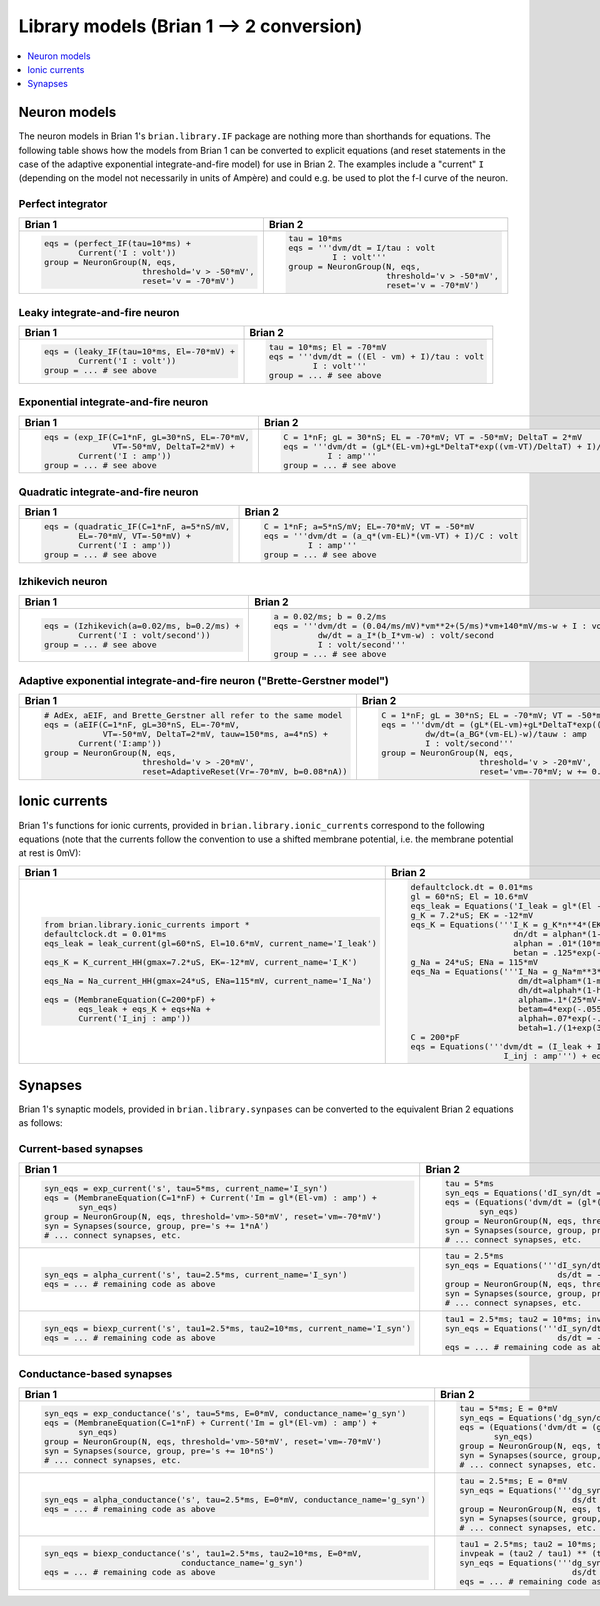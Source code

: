 Library models (Brian 1 --> 2 conversion)
=========================================

.. contents::
    :local:
    :depth: 1

Neuron models
-------------
The neuron models in Brian 1's ``brian.library.IF`` package are nothing more
than shorthands for equations. The following table shows how the models from
Brian 1 can be converted to explicit equations (and reset statements in the case
of the adaptive exponential integrate-and-fire model) for use in Brian 2. The
examples include a "current" ``I`` (depending on the model not necessarily in
units of Ampère) and could e.g. be used to plot the f-I curve of the neuron.

Perfect integrator
~~~~~~~~~~~~~~~~~~
+------------------------------------------------------------------+------------------------------------------------------------------------------------------+
| Brian 1                                                          | Brian 2                                                                                  |
+==================================================================+==========================================================================================+
+ .. code::                                                        | .. code::                                                                                |
+                                                                  |                                                                                          |
+    eqs = (perfect_IF(tau=10*ms) +                                |    tau = 10*ms                                                                           |
+           Current('I : volt'))                                   |    eqs = '''dvm/dt = I/tau : volt                                                        |
+    group = NeuronGroup(N, eqs,                                   |             I : volt'''                                                                  |
+                        threshold='v > -50*mV',                   |    group = NeuronGroup(N, eqs,                                                           |
+                        reset='v = -70*mV')                       |                        threshold='v > -50*mV',                                           |
+                                                                  |                        reset='v = -70*mV')                                               |
+                                                                  |                                                                                          |
+------------------------------------------------------------------+------------------------------------------------------------------------------------------+

Leaky integrate-and-fire neuron
~~~~~~~~~~~~~~~~~~~~~~~~~~~~~~~
+------------------------------------------------------------------+------------------------------------------------------------------------------------------+
| Brian 1                                                          | Brian 2                                                                                  |
+==================================================================+==========================================================================================+
+ .. code::                                                        | .. code::                                                                                |
+                                                                  |                                                                                          |
+    eqs = (leaky_IF(tau=10*ms, El=-70*mV) +                       |    tau = 10*ms; El = -70*mV                                                              |
+           Current('I : volt'))                                   |    eqs = '''dvm/dt = ((El - vm) + I)/tau : volt                                          |
+    group = ... # see above                                       |             I : volt'''                                                                  |
+                                                                  |    group = ... # see above                                                               |
+                                                                  |                                                                                          |
+------------------------------------------------------------------+------------------------------------------------------------------------------------------+

Exponential integrate-and-fire neuron
~~~~~~~~~~~~~~~~~~~~~~~~~~~~~~~~~~~~~
+------------------------------------------------------------------+------------------------------------------------------------------------------------------+
| Brian 1                                                          | Brian 2                                                                                  |
+==================================================================+==========================================================================================+
+ .. code::                                                        | .. code::                                                                                |
+                                                                  |                                                                                          |
+    eqs = (exp_IF(C=1*nF, gL=30*nS, EL=-70*mV,                    |    C = 1*nF; gL = 30*nS; EL = -70*mV; VT = -50*mV; DeltaT = 2*mV                         |
+                  VT=-50*mV, DeltaT=2*mV) +                       |    eqs = '''dvm/dt = (gL*(EL-vm)+gL*DeltaT*exp((vm-VT)/DeltaT) + I)/C : volt             |
+           Current('I : amp'))                                    |             I : amp'''                                                                   |
+    group = ... # see above                                       |    group = ... # see above                                                               |
+                                                                  |                                                                                          |
+------------------------------------------------------------------+------------------------------------------------------------------------------------------+

Quadratic integrate-and-fire neuron
~~~~~~~~~~~~~~~~~~~~~~~~~~~~~~~~~~~
+------------------------------------------------------------------+------------------------------------------------------------------------------------------+
| Brian 1                                                          | Brian 2                                                                                  |
+==================================================================+==========================================================================================+
+ .. code::                                                        | .. code::                                                                                |
+                                                                  |                                                                                          |
+    eqs = (quadratic_IF(C=1*nF, a=5*nS/mV,                        |    C = 1*nF; a=5*nS/mV; EL=-70*mV; VT = -50*mV                                           |
+           EL=-70*mV, VT=-50*mV) +                                |    eqs = '''dvm/dt = (a_q*(vm-EL)*(vm-VT) + I)/C : volt                                  |
+           Current('I : amp'))                                    |             I : amp'''                                                                   |
+    group = ... # see above                                       |    group = ... # see above                                                               |
+                                                                  |                                                                                          |
+------------------------------------------------------------------+------------------------------------------------------------------------------------------+

Izhikevich neuron
~~~~~~~~~~~~~~~~~
+------------------------------------------------------------------+------------------------------------------------------------------------------------------+
| Brian 1                                                          | Brian 2                                                                                  |
+==================================================================+==========================================================================================+
+ .. code::                                                        | .. code::                                                                                |
+                                                                  |                                                                                          |
+    eqs = (Izhikevich(a=0.02/ms, b=0.2/ms) +                      |    a = 0.02/ms; b = 0.2/ms                                                               |
+           Current('I : volt/second'))                            |    eqs = '''dvm/dt = (0.04/ms/mV)*vm**2+(5/ms)*vm+140*mV/ms-w + I : volt                 |
+    group = ... # see above                                       |             dw/dt = a_I*(b_I*vm-w) : volt/second                                         |
+                                                                  |             I : volt/second'''                                                           |
+                                                                  |    group = ... # see above                                                               |
+                                                                  |                                                                                          |
+------------------------------------------------------------------+------------------------------------------------------------------------------------------+

Adaptive exponential integrate-and-fire neuron ("Brette-Gerstner model")
~~~~~~~~~~~~~~~~~~~~~~~~~~~~~~~~~~~~~~~~~~~~~~~~~~~~~~~~~~~~~~~~~~~~~~~~
+------------------------------------------------------------------+------------------------------------------------------------------------------------------+
| Brian 1                                                          | Brian 2                                                                                  |
+==================================================================+==========================================================================================+
+ .. code::                                                        | .. code::                                                                                |
+                                                                  |                                                                                          |
+    # AdEx, aEIF, and Brette_Gerstner all refer to the same model |   C = 1*nF; gL = 30*nS; EL = -70*mV; VT = -50*mV; DeltaT = 2*mV; tauw = 150*ms; a = 4*nS |
+    eqs = (aEIF(C=1*nF, gL=30*nS, EL=-70*mV,                      |   eqs = '''dvm/dt = (gL*(EL-vm)+gL*DeltaT*exp((vm-VT)/DeltaT) -w + I)/C : volt           |
+                VT=-50*mV, DeltaT=2*mV, tauw=150*ms, a=4*nS) +    |            dw/dt=(a_BG*(vm-EL)-w)/tauw : amp                                             |
+           Current('I:amp'))                                      |            I : volt/second'''                                                            |
+    group = NeuronGroup(N, eqs,                                   |   group = NeuronGroup(N, eqs,                                                            |
+                        threshold='v > -20*mV',                   |                       threshold='v > -20*mV',                                            |
+                        reset=AdaptiveReset(Vr=-70*mV, b=0.08*nA))|                       reset='vm=-70*mV; w += 0.08*nA')                                   |
+                                                                  |                                                                                          |
+------------------------------------------------------------------+------------------------------------------------------------------------------------------+

Ionic currents
--------------
Brian 1's functions for ionic currents, provided in
``brian.library.ionic_currents`` correspond to the following equations (note
that the currents follow the convention to use a shifted membrane potential,
i.e. the membrane potential at rest is 0mV):

+-------------------------------------------------------------------------+----------------------------------------------------------------------------------+
| Brian 1                                                                 | Brian 2                                                                          |
+=========================================================================+==================================================================================+
+ .. code::                                                               | .. code::                                                                        |
+                                                                         |                                                                                  |
+    from brian.library.ionic_currents import *                           |    defaultclock.dt = 0.01*ms                                                     |
+    defaultclock.dt = 0.01*ms                                            |    gl = 60*nS; El = 10.6*mV                                                      |
+    eqs_leak = leak_current(gl=60*nS, El=10.6*mV, current_name='I_leak') |    eqs_leak = Equations('I_leak = gl*(El - vm) : amp')                           |
+                                                                         |    g_K = 7.2*uS; EK = -12*mV                                                     |
+    eqs_K = K_current_HH(gmax=7.2*uS, EK=-12*mV, current_name='I_K')     |    eqs_K = Equations('''I_K = g_K*n**4*(EK-vm) : amp                             |
+                                                                         |                         dn/dt = alphan*(1-n)-betan*n : 1                         |
+    eqs_Na = Na_current_HH(gmax=24*uS, ENa=115*mV, current_name='I_Na')  |                         alphan = .01*(10*mV-vm)/(exp(1-.1*vm/mV)-1)/mV/ms : Hz   |
+                                                                         |                         betan = .125*exp(-.0125*vm/mV)/ms : Hz''')               |
+    eqs = (MembraneEquation(C=200*pF) +                                  |    g_Na = 24*uS; ENa = 115*mV                                                    |
+           eqs_leak + eqs_K + eqs+Na +                                   |    eqs_Na = Equations('''I_Na = g_Na*m**3*h*(ENa-vm) : amp                       |
+           Current('I_inj : amp'))                                       |                          dm/dt=alpham*(1-m)-betam*m : 1                          |
+                                                                         |                          dh/dt=alphah*(1-h)-betah*h : 1                          |
+                                                                         |                          alpham=.1*(25*mV-vm)/(exp(2.5-.1*vm/mV)-1)/mV/ms : Hz   |
+                                                                         |                          betam=4*exp(-.0556*vm/mV)/ms : Hz                       |
+                                                                         |                          alphah=.07*exp(-.05*vm/mV)/ms : Hz                      |
+                                                                         |                          betah=1./(1+exp(3.-.1*vm/mV))/ms : Hz''')               |
+                                                                         |    C = 200*pF                                                                    |
+                                                                         |    eqs = Equations('''dvm/dt = (I_leak + I_K + I_Na + I_inj)/C : volt            |
+                                                                         |                       I_inj : amp''') + eqs_leak + eqs_K + eqs_Na                |
+                                                                         |                                                                                  |
+-------------------------------------------------------------------------+----------------------------------------------------------------------------------+

Synapses
--------
Brian 1's synaptic models, provided in ``brian.library.synpases`` can be
converted to the equivalent Brian 2 equations as follows:

Current-based synapses
~~~~~~~~~~~~~~~~~~~~~~
+----------------------------------------------------------------------------------+----------------------------------------------------------------------------------+
| Brian 1                                                                          | Brian 2                                                                          |
+==================================================================================+==================================================================================+
+ .. code::                                                                        | .. code::                                                                        |
+                                                                                  |                                                                                  |
+    syn_eqs = exp_current('s', tau=5*ms, current_name='I_syn')                    |    tau = 5*ms                                                                    |
+    eqs = (MembraneEquation(C=1*nF) + Current('Im = gl*(El-vm) : amp') +          |    syn_eqs = Equations('dI_syn/dt = -I_syn/tau : amp')                           |
+           syn_eqs)                                                               |    eqs = (Equations('dvm/dt = (gl*(El - vm) + I_syn)/C : volt') +                |
+    group = NeuronGroup(N, eqs, threshold='vm>-50*mV', reset='vm=-70*mV')         |           syn_eqs)                                                               |
+    syn = Synapses(source, group, pre='s += 1*nA')                                |    group = NeuronGroup(N, eqs, threshold='vm>-50*mV', reset='vm=-70*mV')         |
+    # ... connect synapses, etc.                                                  |    syn = Synapses(source, group, pre='I_syn += 1*nA')                            |
+                                                                                  |    # ... connect synapses, etc.                                                  |
+                                                                                  |                                                                                  |
+----------------------------------------------------------------------------------+----------------------------------------------------------------------------------+
+ .. code::                                                                        | .. code::                                                                        |
+                                                                                  |                                                                                  |
+    syn_eqs = alpha_current('s', tau=2.5*ms, current_name='I_syn')                |   tau = 2.5*ms                                                                   |
+    eqs = ... # remaining code as above                                           |   syn_eqs = Equations('''dI_syn/dt = (s - I_syn)/tau : amp                       |
+                                                                                  |                          ds/dt = -s/tau : amp''')                                |
+                                                                                  |   group = NeuronGroup(N, eqs, threshold='vm>-50*mV', reset='vm=-70*mV')          |
+                                                                                  |   syn = Synapses(source, group, pre='s += 1*nA')                                 |
+                                                                                  |   # ... connect synapses, etc.                                                   |
+                                                                                  |                                                                                  |
+----------------------------------------------------------------------------------+----------------------------------------------------------------------------------+
+ .. code::                                                                        | .. code::                                                                        |
+                                                                                  |                                                                                  |
+    syn_eqs = biexp_current('s', tau1=2.5*ms, tau2=10*ms, current_name='I_syn')   |    tau1 = 2.5*ms; tau2 = 10*ms; invpeak = (tau2 / tau1) ** (tau1 / (tau2 - tau1))|
+    eqs = ... # remaining code as above                                           |    syn_eqs = Equations('''dI_syn/dt = (invpeak*s - I_syn)/tau1 : amp             |
+                                                                                  |                           ds/dt = -s/tau2 : amp''')                              |
+                                                                                  |    eqs = ... # remaining code as above                                           |
+                                                                                  |                                                                                  |
+----------------------------------------------------------------------------------+----------------------------------------------------------------------------------+

Conductance-based synapses
~~~~~~~~~~~~~~~~~~~~~~~~~~
+----------------------------------------------------------------------------------+----------------------------------------------------------------------------------+
| Brian 1                                                                          | Brian 2                                                                          |
+==================================================================================+==================================================================================+
+ .. code::                                                                        | .. code::                                                                        |
+                                                                                  |                                                                                  |
+    syn_eqs = exp_conductance('s', tau=5*ms, E=0*mV, conductance_name='g_syn')    |    tau = 5*ms; E = 0*mV                                                          |
+    eqs = (MembraneEquation(C=1*nF) + Current('Im = gl*(El-vm) : amp') +          |    syn_eqs = Equations('dg_syn/dt = -g_syn/tau : siemens')                       |
+           syn_eqs)                                                               |    eqs = (Equations('dvm/dt = (gl*(El - vm) + g_syn*(E - vm))/C : volt') +       |
+    group = NeuronGroup(N, eqs, threshold='vm>-50*mV', reset='vm=-70*mV')         |           syn_eqs)                                                               |
+    syn = Synapses(source, group, pre='s += 10*nS')                               |    group = NeuronGroup(N, eqs, threshold='vm>-50*mV', reset='vm=-70*mV')         |
+    # ... connect synapses, etc.                                                  |    syn = Synapses(source, group, pre='g_syn += 10*nS')                           |
+                                                                                  |    # ... connect synapses, etc.                                                  |
+                                                                                  |                                                                                  |
+----------------------------------------------------------------------------------+----------------------------------------------------------------------------------+
+ .. code::                                                                        | .. code::                                                                        |
+                                                                                  |                                                                                  |
+    syn_eqs = alpha_conductance('s', tau=2.5*ms, E=0*mV, conductance_name='g_syn')|   tau = 2.5*ms; E = 0*mV                                                         |
+    eqs = ... # remaining code as above                                           |   syn_eqs = Equations('''dg_syn/dt = (s - g_syn)/tau : siemens                   |
+                                                                                  |                          ds/dt = -s/tau : siemens''')                            |
+                                                                                  |   group = NeuronGroup(N, eqs, threshold='vm>-50*mV', reset='vm=-70*mV')          |
+                                                                                  |   syn = Synapses(source, group, pre='s += 10*nS')                                |
+                                                                                  |   # ... connect synapses, etc.                                                   |
+                                                                                  |                                                                                  |
+----------------------------------------------------------------------------------+----------------------------------------------------------------------------------+
+ .. code::                                                                        | .. code::                                                                        |
+                                                                                  |                                                                                  |
+    syn_eqs = biexp_conductance('s', tau1=2.5*ms, tau2=10*ms, E=0*mV,             |    tau1 = 2.5*ms; tau2 = 10*ms; E = 0*mV                                         |
+                                conductance_name='g_syn')                         |    invpeak = (tau2 / tau1) ** (tau1 / (tau2 - tau1))                             |
+    eqs = ... # remaining code as above                                           |    syn_eqs = Equations('''dg_syn/dt = (invpeak*s - g_syn)/tau1 : siemens         |
+                                                                                  |                           ds/dt = -s/tau2 : siemens''')                          |
+                                                                                  |    eqs = ... # remaining code as above                                           |
+                                                                                  |                                                                                  |
+----------------------------------------------------------------------------------+----------------------------------------------------------------------------------+
